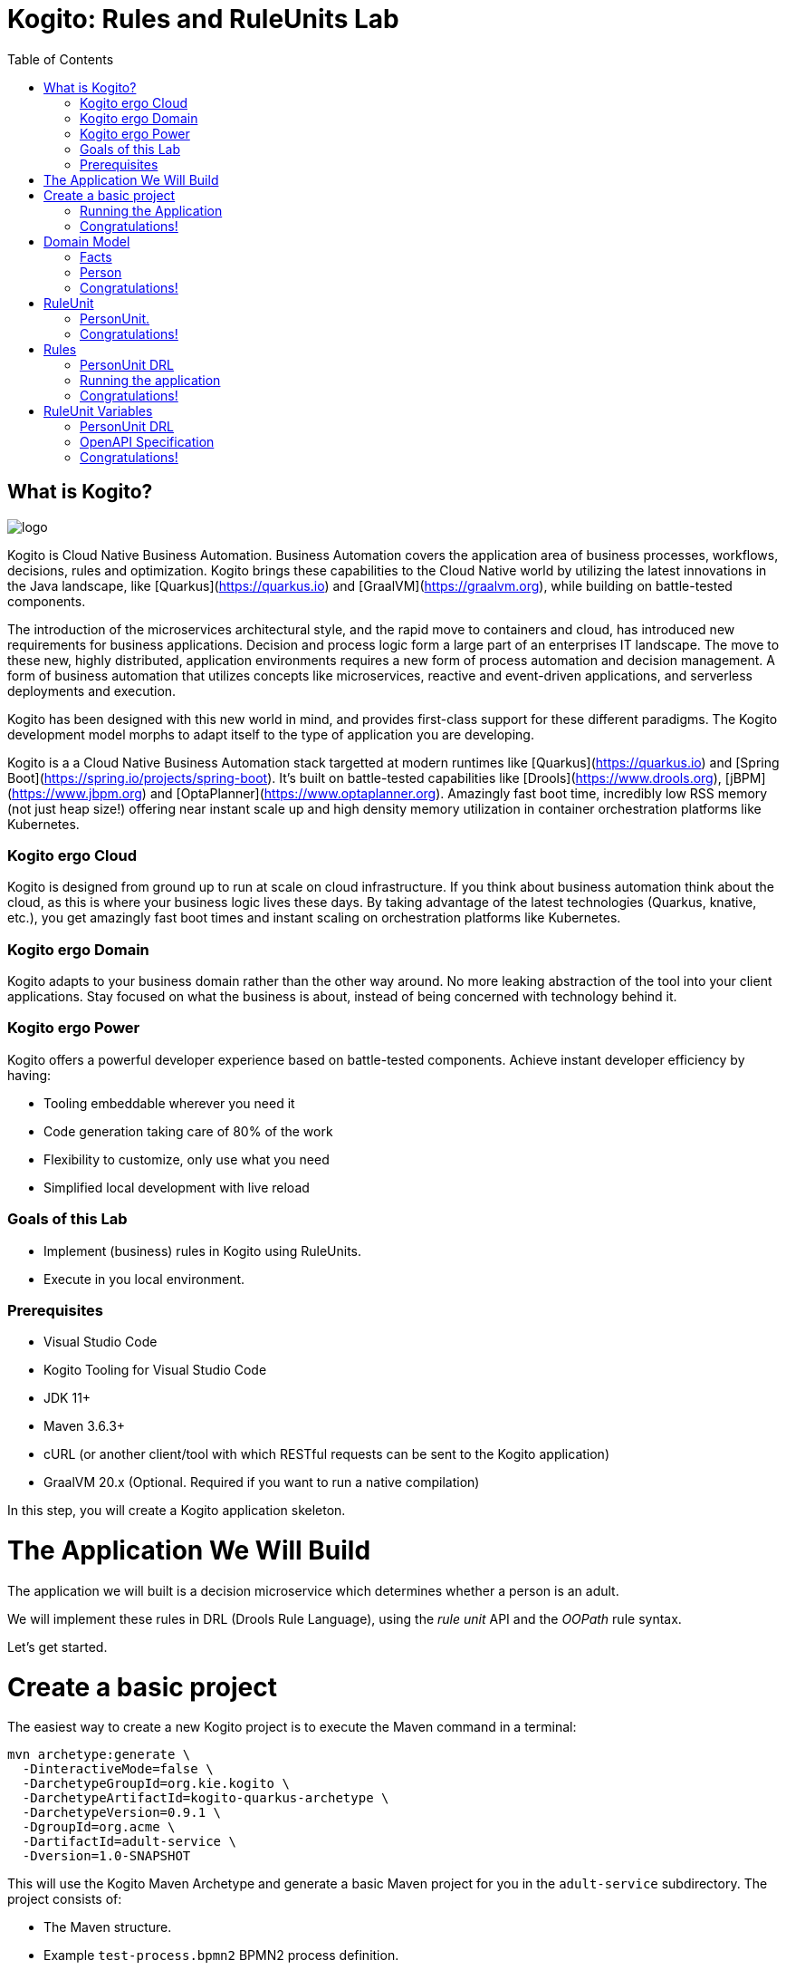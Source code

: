 :scrollbar:
:toc2:
:source-highlighter: pygments
:pygments-style: emacs
:linkattrs:


= Kogito: Rules and RuleUnits Lab

== What is Kogito?

image:images/logo.png[logo]

Kogito is Cloud Native Business Automation. Business Automation covers the application area of business processes, workflows, decisions, rules and optimization. Kogito brings these capabilities to the Cloud Native world by utilizing the latest innovations in the Java landscape, like [Quarkus](https://quarkus.io) and [GraalVM](https://graalvm.org), while building on battle-tested components.

The introduction of the microservices architectural style, and the rapid move to containers and cloud, has introduced new requirements for business applications. Decision and process logic form a large part of an enterprises IT landscape. The move to these new, highly distributed, application environments requires a new form of process automation and decision management. A form of business automation that utilizes concepts like microservices, reactive and event-driven applications, and serverless deployments and execution.

Kogito has been designed with this new world in mind, and provides first-class support for these different paradigms. The Kogito development model morphs to adapt itself to the type of application you are developing.

Kogito is a a Cloud Native Business Automation stack targetted at modern runtimes like [Quarkus](https://quarkus.io) and [Spring Boot](https://spring.io/projects/spring-boot). It's built on battle-tested capabilities like [Drools](https://www.drools.org), [jBPM](https://www.jbpm.org) and [OptaPlanner](https://www.optaplanner.org). Amazingly fast boot time, incredibly low RSS memory (not just heap size!) offering near instant scale up and high density memory utilization in container orchestration platforms like Kubernetes.

=== Kogito ergo Cloud

Kogito is designed from ground up to run at scale on cloud infrastructure. If you think about business automation think about the cloud, as this is where your business logic lives these days. By taking advantage of the latest technologies (Quarkus, knative, etc.), you get amazingly fast boot times and instant scaling on orchestration platforms like Kubernetes.

=== Kogito ergo Domain

Kogito adapts to your business domain rather than the other way around. No more leaking abstraction of the tool into your client applications. Stay focused on what the business is about, instead of being concerned with technology behind it.

=== Kogito ergo Power
Kogito offers a powerful developer experience based on battle-tested components. Achieve instant developer efficiency by having:

* Tooling embeddable wherever you need it
* Code generation taking care of 80% of the work
* Flexibility to customize, only use what you need
* Simplified local development with live reload


=== Goals of this Lab

* Implement (business) rules in Kogito using RuleUnits.
* Execute in you local environment.

=== Prerequisites

* Visual Studio Code
* Kogito Tooling for Visual Studio Code
* JDK 11+
* Maven 3.6.3+
* cURL (or another client/tool with which RESTful requests can be sent to the Kogito application)
* GraalVM 20.x (Optional. Required if you want to run a native compilation)

In this step, you will create a Kogito application skeleton.

= The Application We Will Build

The application we will built is a decision microservice which determines whether a person is an adult.

We will implement these rules in DRL (Drools Rule Language), using the _rule unit_ API and the _OOPath_ rule syntax.

Let's get started.

= Create a basic project

The easiest way to create a new Kogito project is to execute the Maven command in a terminal:

```console
mvn archetype:generate \
  -DinteractiveMode=false \
  -DarchetypeGroupId=org.kie.kogito \
  -DarchetypeArtifactId=kogito-quarkus-archetype \
  -DarchetypeVersion=0.9.1 \
  -DgroupId=org.acme \
  -DartifactId=adult-service \
  -Dversion=1.0-SNAPSHOT
```

This will use the Kogito Maven Archetype and generate a basic Maven project for you in the `adult-service` subdirectory. The project consists of:

* The Maven structure.
* Example `test-process.bpmn2` BPMN2 process definition.
* An OpenAPI Swagger-UI at `http://localhost:8080/swagger-ui`.

Once the project is generated, open the project in Visual Studio Code:

```
$ cd adult-service
$ code . --enable-proposed-api kiegroup.vscode-extension-pack-kogito-kie-editors
```

TIP: The Kogito VSCode extension uses a new proposed API for custom webview editors. This API will be officially supported by Microsoft at a later point in time. Until then, we need to use the property above.

The default Kogito application created from the archetype contains a sample process called `test-process.bpmn2`. We will remove this process definition, as it is not required for our application.
In your Visual Studio Code IDE, open the `src/main/resources` folder of the project and delete the `test-process.bpmn2` file.

image:images/kogito-vscode-delete-test-bpmn.png[Delete Test BPMN2]

== Running the Application

We will now run the Kogito application in development mode. This allows us to keep the application running while implementing our application logic.
Kogito and Quarkus will _hot reload_ the application when it is accessed and changes have been detected.

Go back to your terminal (or open the integrated terminal in Visual Studio Code).

image:images/vscode-integrated-terminal.png[VSCode POM]

Make sure that you're in the root directory of the `adult-service` project (the directory containing the `pom.xml` file).
We are ready to run our application. Run the following command to start the application in Quarkus development mode:

`$ mvn clean compile quarkus:dev`

When the application has started, you can access the http://localhost:8080/swagger-ui[Swagger UI]

You should see the following page:

image:images/new-kogito-quarkus-empty-swagger-ui.png[Empty Swagger UI]

It's working!

You can now stop the application with `CTRL-C`.

== Congratulations!
You've seen how to create the skeleton of basic Kogito app, and start the application in _Quarkus dev-mode_.

= Domain Model

In the previous step we've created a skeleton Kogito application with Quarkus and started the application in _Quarkus dev-mode_. In this step we create the domain model of our application.

== Facts

A (business) rules and/or decision service operates on entities called _facts_. _Facts_ is data over which a rules engine reasons and to which it applies its constraints. In Kogito, facts are implemented as POJOs (Plain Old Java Objects).

Our _adult service_ determines if a _person_ is an adult based on his age.

From this description of our application, we can infer the _fact_:

* Person: which has a name, an age, and a boolean that states whether he/she is an adult.


== Person

We first implement the `Person` class. To do this, we first need to create a new package in our project.

In your Visual Studio Code IDE, open the `src/main/java/org/acme` folder of the project, and create the folder `domain`.

image:images/vscode-create-domain-package.png[Create domain package]

In this package create a new `Person.java` file.

image:images/vscode-create-person-java.png[Create Person.java]

Implement this class as follows:

```java
package org.acme.domain;

public class Person {

    private String name;

    private int age;

    private boolean adult;

    public Person() {
    }

    public String getName() {
        return name;
    }

    public void setName(String name) {
        this.name = name;
    }

    public int getAge() {
        return age;
    }

    public void setAge(int age) {
        this.age = age;
    }

    public boolean isAdult() {
        return adult;
    }

    public void setAdult(boolean adult) {
        this.adult = adult;
    }

}
```

== Congratulations!

You've implemented the domain model of your Kogito business rules project. In the next step, we will implement the _RuleUnit_ of our application.


= RuleUnit

_Rule Units_ are groups of data sources, global variables, and DRL rules that function together for a specific purpose.
You can use rule units to partition a rule set into smaller units, bind different data sources to those units, and then execute the individual unit.

== PersonUnit.

We first implement the skeleton of our `PersonUnit` class.
To do this, we first create a new `PersonUnit.java` file in the `org.acme` package in `src/main/java`

image:images/vscode-new-personunit-java.png[PersonUnit Java]

Implement this new `PersonUnit` class as follows:

```java
package org.acme;

import org.acme.domain.Person;
import org.kie.kogito.rules.DataSource;
import org.kie.kogito.rules.DataStore;
import org.kie.kogito.rules.RuleUnitData;

public class PersonUnit implements RuleUnitData {

//Add Person DataStore here

//Add adultAge variable here

    public PersonUnit() {

    }

//Add DataStore Getters and Setters here

//Add adultAge Getters and Setters here

}
```

Notice that the class is not fully implemented yet. We will add the additional logic now.

We now need to create our `DataSource` for our `Person` facts. A `DataSource` provides us with a typed API to add _facts_ to our unit.
Kogito provides a number of different `DataSources` types, for example a `DataStore`, which allows users to insert, update and remove facts, and a `DataStream` that only allows to append facts to a stream.

In this example we will be using the `DataStore` implementation for our `Person` facts.
We therefore add a private `DataStore` variable to our rule unit. We use the `DataSource` factory class to create a new `DataStore` instance and assign it to the variable.
Add the following code snippet to the `PersonUnit.java` class, at the place of the `//Add Person DataStore here` comment:

```java
  private DataStore<Person> persons = DataSource.createStore();
```

We also create the _getters and setters_ for our store.
Add the following code snippet to the `PersonUnit.java` class, at the place of the `//Add DataStore Getters and Setters here` comment:

```java
  public DataStore<Person> getPersons() {
      return persons;
  }

  public void setPersons(DataStore<Person> persons) {
      this.persons = persons;
  }
```

That's it for now. We will implement some additional functionality to this unit later in this lab.

== Congratulations!

In this step you've implemented your first _Rule Unit_. Well done! In the next step we will implement the rules and queries of our rule unit.

= Rules

The rules of our rule unit will be implemented in DRL, the Drools Rule Language.
DRL is a declarative language in which advanced rules can be defined and implemented, using constructs like rules, functions and queries.

== PersonUnit DRL

We first implement the skeleton of our `PersonUnit.drl` file in the `src/main/resources` directory of our project.

First we create the proper package in our `src/main/resources` folder. In VSCode, add the directory `org/acme` to your `src/main/resources` folder.

image:images/vscode-new-resources-package.png[New resources package]

Next, we create the DRL file by clicking. Add a new file with the name `PersonUnit.drl` to the `org.acme` package in the `src/main/resources` folder of your project.

image:images/vscode-new-person-unit-drl.png[New Person Unit]

Implement this DRL file as follows:

```
package org.acme;
//Unit definition

import org.acme.domain.Person;

rule "Is Adult"
when
//Person OOPath
then
//Set adult
end

query "adult"
//Adult query
end
```

We first need to define that this `PersonUnit.drl` is connected to our `PersonUnit`. We do this through `unit` definition under the `package` definition at the top of the DRL file:
Add the following DRL snippet to the `PersonUnit.drl` file, at the place of the `//Unit definition` comment:

```
unit PersonUnit;
```

Next, we implement the constraint, or left-hand-side of our rule. We will do this in the _OOPath_ syntax. _OOPath_ allows us to write constraints in an XPath-like syntax, allowing users to more easily navigate object hierarchies when writing rules.
Also, it allows us to easily define constraints using the rule unit `DataSource` paradigm.

The following constraint matches `Person` facts from the `persons` datastore of our unit, who's age is equal to, or greater than 18.
Add this snippet to the DRL file, at the place of the `//Person OOPath` comment.

```
  $p: /persons[age >= 18];
```

We can now implement the consequence of our rule, or the right-hand-side (RHS).
This the action that will be executed when the rule fires. In our case we want to set the person's `adult` field to true when the rule fires.
Add this snippet to the DRL file, at the place of the `//Set adult` comment.

```
  $p.setAdult(true);
```

The next thing we need to do for our Kogito application is a query. The query in a unit's DRL, in combination with the rule unit definition, is used by the Kogito code generator to automatically generate the RESTful endpoint for our application.
In this query, we simply want to return all the facts from our `persons` datastore.
Add this snippet to the DRL file, at the place of the `//Adult query` comment.

```
  $p: /persons;
```

This completes the initial implementation of our DRL.

== Running the application

With our domain model, rule unit and rules implemented, we can now start our application. In a terminal, execute the following Maven command.

`$ mvn clean compile quarkus:dev`

We can inspect the generated RESTful endpoint in the http://localhost:8080/swagger-ui[Swagger-UI] of the application.

We can now send a request to our generated RESTful endpoint using cURL:

`$ curl -X POST "http://localhost:8080/adult" -H "accept: application/json" -H "Content-Type: application/json" -d "{\"persons\":[{\"age\":18,\"name\":\"Jason\"}]}"`

You should see the following result, showing that Jason is an adult:

```console
[{"name":"Jason","age":18,"adult":true}]
```

Stop the application in the first terminal using `CTRL-C`.

== Congratulations!

In this step you've implemented your first Kogito rules and queries. You've seen how Kogito automatically generates the RESTful microservice for you using your business assets, like your rule unit and rules definitions. Finally, we've started our application in Quarkus dev-mode, and fired a request.

= RuleUnit Variables

Apart from using `DataSources` in our rule units to insert, update and delete facts, we can also define variables in our unit that can be used in our rules.
In this use-case we will add an `adultAge` variable to our unit, which allows us to send the age at which a person is considered an adult in our request, and using that age in our rules.

== PersonUnit DRL

First, we add a new `adultAge` variable to our `PersonUnit` class. Open the `PersonUnit.java` file and add the following code snippet at the `//Add adultAge variable here` comment.

```java
  private int adultAge;
```

We also add the _getters and setters_. Add these at the `//Add adultAge Getters and Setters here` comment in the `PersonUnit.java` class.

```java
  public int getAdultAge() {
      return adultAge;
  }

  public void setAdultAge(int adultAge) {
      this.adultAge = adultAge;
  }
```

With our variable implemented, we can now use this variable in our rules. Open the `PersonUnit.drl` file,
and replace the constaint of the rule (`$p: /persons[age >= 18];`) with the following constraint, which replaces the hardcoded age `18` with our variable:

```
  $p: /persons[age >= adultAge];
```

We've now added the functionality we want, so we can start our application again. Execute the following Maven command in a terminal:

`$ mvn clean compile quarkus:dev`{{execute T1}}

We can now hit the application with a request that contains our new `adultAge` variable:

`$ curl -X POST "http://localhost:8080/adult" -H "accept: application/json" -H "Content-Type: application/json" -d "{\"adultAge\": 21, \"persons\":[{\"age\":18,\"name\":\"Jason\"}]}"`

This will give you the following result:

```console
[{"name":"Jason","age":18,"adult":false}]
```

Notice that, because we have defined the `adultAge` to be 21, Jason is no longer considered an adult.

== OpenAPI Specification

A Kogito Quarkus application running in Quarkus dev-mode automatically exposes an OpenAPI specification of its RESTful resources through a Swagger-UI.
You can open this Swagger-UI http://localhost:8080/swagger-ui[using this link].

Open the **POST /adult** RESTful endpoint. Note that a fully typed API is generated for you, based on your business assets like your rule units and rules.

image:images/kogito-adult-post-api.png[Kogito Adult Service POST API]

== Congratulations!

You have added a variable to your rule unit and used it in your rules. You've also experienced the power of live/hot reload of Kogito, providing extremely fast roundtrip times.

In this lab, you've learned how to implement business rules using _Rule Units_ in Kogito.
We've seen how Kogito generates a RESTful microservice from business assets, like your rule unit and rules.
We've experienced the power of Kogito hot-reload when changing rules.
